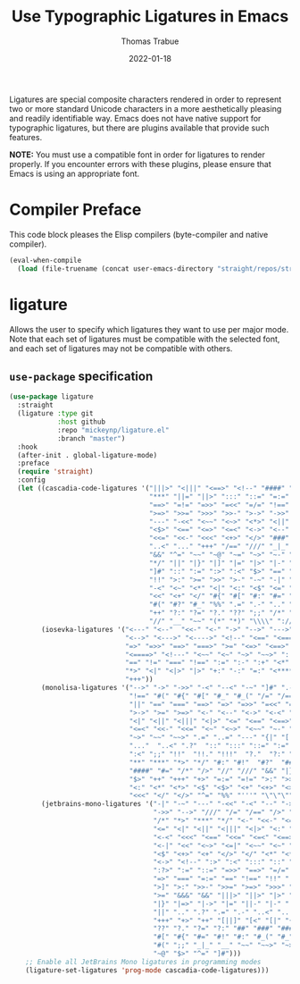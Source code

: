 #+TITLE:   Use Typographic Ligatures in Emacs
#+AUTHOR:  Thomas Trabue
#+EMAIL:   tom.trabue@gmail.com
#+DATE:    2022-01-18
#+TAGS:    font ligature
#+STARTUP: fold

Ligatures are special composite characters rendered in order to represent two or
more standard Unicode characters in a more aesthetically pleasing and readily
identifiable way. Emacs does not have native support for typographic ligatures,
but there are plugins available that provide such features.

*NOTE:* You must use a compatible font in order for ligatures to render
properly. If you encounter errors with these plugins, please ensure that Emacs
is using an appropriate font.

* Compiler Preface
This code block pleases the Elisp compilers (byte-compiler and native compiler).

#+begin_src emacs-lisp
  (eval-when-compile
    (load (file-truename (concat user-emacs-directory "straight/repos/straight.el/bootstrap.el"))))
#+end_src

* ligature
Allows the user to specify which ligatures they want to use per major mode. Note
that each set of ligatures must be compatible with the selected font, and each
set of ligatures may not be compatible with others.

** =use-package= specification
#+begin_src emacs-lisp
  (use-package ligature
    :straight
    (ligature :type git
              :host github
              :repo "mickeynp/ligature.el"
              :branch "master")
    :hook
    (after-init . global-ligature-mode)
    :preface
    (require 'straight)
    :config
    (let ((cascadia-code-ligatures '("|||>" "<|||" "<==>" "<!--" "####" "~~>"
                                     "***" "||=" "||>" ":::" "::=" "=:=" "==="
                                     "==>" "=!=" "=>>" "=<<" "=/=" "!==" "!!."
                                     ">=>" ">>=" ">>>" ">>-" ">->" "->>" "-->"
                                     "---" "-<<" "<~~" "<~>" "<*>" "<||" "<|>"
                                     "<$>" "<==" "<=>" "<=<" "<->" "<--" "<-<"
                                     "<<=" "<<-" "<<<" "<+>" "</>" "###" "#_("
                                     "..<" "..." "+++" "/==" "///" "_|_" "www"
                                     "&&" "^=" "~~" "~@" "~=" "~>" "~-" "**" "*>"
                                     "*/" "||" "|}" "|]" "|=" "|>" "|-" "{|" "[|"
                                     "]#" "::" ":=" ":>" ":<" "$>" "==" "=>" "!="
                                     "!!" ">:" ">=" ">>" ">-" "-~" "-|" "->" "--"
                                     "-<" "<~" "<*" "<|" "<:" "<$" "<=" "<>" "<-"
                                     "<<" "<+" "</" "#{" "#[" "#:" "#=" "#!" "##"
                                     "#(" "#?" "#_" "%%" ".=" ".-" ".." ".?" "+>"
                                     "++" "?:" "?=" "?." "??" ";;" "/*" "/=" "/>"
                                     "//" "__" "~~" "(*" "*)" "\\\\" "://"))
          (iosevka-ligatures '("<---" "<--"  "<<-" "<-" "->" "-->" "--->" "<->"
                               "<-->" "<--->" "<---->" "<!--" "<==" "<===" "<="
                               "=>" "=>>" "==>" "===>" ">=" "<=>" "<==>" "<===>"
                               "<====>" "<!---" "<~~" "<~" "~>" "~~>" "::" ":::"
                               "==" "!=" "===" "!==" ":=" ":-" ":+" "<*" "<*>"
                               "*>" "<|" "<|>" "|>" "+:" "-:" "=:" "<******>" "++"
                               "+++"))
          (monolisa-ligatures '("-->" "->" "->>" "-<" "--<" "-~" "]#" ".-" "!="
                                "!==" "#(" "#{" "#[" "#_" "#_(" "/=" "/==" "|||"
                                "||" "==" "===" "==>" "=>" "=>>" "=<<" "=/" ">-"
                                ">->" ">=" ">=>" "<-" "<--" "<->" "<-<" "<!--"
                                "<|" "<||" "<|||" "<|>" "<=" "<==" "<==>" "<=>"
                                "<=<" "<<-" "<<=" "<~" "<~>" "<~~" "~-" "~@" "~="
                                "~>" "~~" "~~>" ".=" "..=" "---" "{|" "[|" ".."
                                "..."  "..<" ".?"  "::" ":::" "::=" ":=" ":>"
                                ":<" ";;" "!!"  "!!." "!!!"  "?."  "?:" "??"  "?="
                                "**" "***" "*>" "*/" "#:" "#!"  "#?"  "##" "###"
                                "####" "#=" "/*" "/>" "//" "///" "&&" "|}" "|]"
                                "$>" "++" "+++" "+>" "=:=" "=!=" ">:" ">>" ">>>"
                                "<:" "<*" "<*>" "<$" "<$>" "<+" "<+>" "<>" "<<"
                                "<<<" "</" "</>" "^=" "%%" "'''" "\"\"\"" ))
          (jetbrains-mono-ligatures '("-|" "-~" "---" "-<<" "-<" "--" "->"
                                      "->>" "-->" "///" "/=" "/==" "/>" "//"
                                      "/*" "*>" "***" "*/" "<-" "<<-" "<=>"
                                      "<=" "<|" "<||" "<|||" "<|>" "<:" "<>"
                                      "<-<" "<<<" "<==" "<<=" "<=<" "<==>"
                                      "<-|" "<<" "<~>" "<=|" "<~~" "<~" "<$>"
                                      "<$" "<+>" "<+" "</>" "</" "<*" "<*>"
                                      "<->" "<!--" ":>" ":<" ":::" "::" ":?"
                                      ":?>" ":=" "::=" "=>>" "==>" "=/=" "=!="
                                      "=>" "===" "=:=" "==" "!==" "!!" "!="
                                      ">]" ">:" ">>-" ">>=" ">=>" ">>>" ">-"
                                      ">=" "&&&" "&&" "|||>" "||>" "|>" "|]"
                                      "|}" "|=>" "|->" "|=" "||-" "|-" "||="
                                      "||" ".." ".?" ".=" ".-" "..<" "..."
                                      "+++" "+>" "++" "[||]" "[<" "[|" "{|"
                                      "??" "?." "?=" "?:" "##" "###" "####"
                                      "#[" "#{" "#=" "#!" "#:" "#_(" "#_" "#?"
                                      "#(" ";;" "_|_" "__" "~~" "~~>" "~>" "~-"
                                      "~@" "$>" "^=" "]#")))
      ;; Enable all JetBrains Mono ligatures in programming modes
      (ligature-set-ligatures 'prog-mode cascadia-code-ligatures)))
#+end_src
